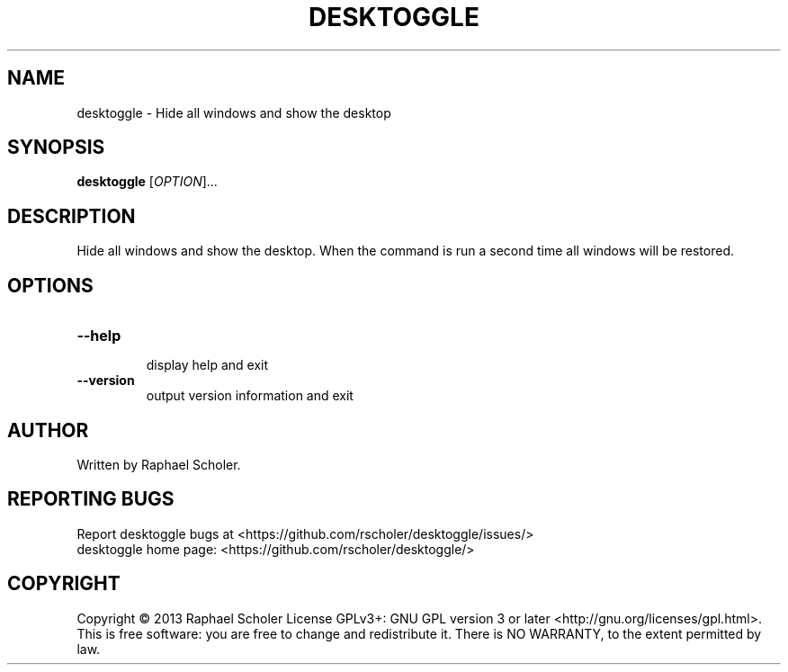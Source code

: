 .TH DESKTOGGLE "1" "November 2013" "desktoggle 1.3.7" "User Commands"
.SH NAME
desktoggle \- Hide all windows and show the desktop
.SH SYNOPSIS
.B desktoggle
[\fIOPTION\fR]...
.SH DESCRIPTION
Hide all windows and show the desktop.
When the command is run a second time all windows will be restored.
.SH OPTIONS
.TP
\fB\-\-help\fR
.br
display help and exit
.TP
\fB\-\-version\fR
.br
output version information and exit
.SH AUTHOR
Written by Raphael Scholer.
.SH "REPORTING BUGS"
Report desktoggle bugs at <https://github.com/rscholer/desktoggle/issues/>
.br
desktoggle home page: <https://github.com/rscholer/desktoggle/>
.SH COPYRIGHT
Copyright \(co 2013 Raphael Scholer
License GPLv3+: GNU GPL version 3 or later <http://gnu.org/licenses/gpl.html>.
.br
This is free software: you are free to change and redistribute it.
There is NO WARRANTY, to the extent permitted by law.
